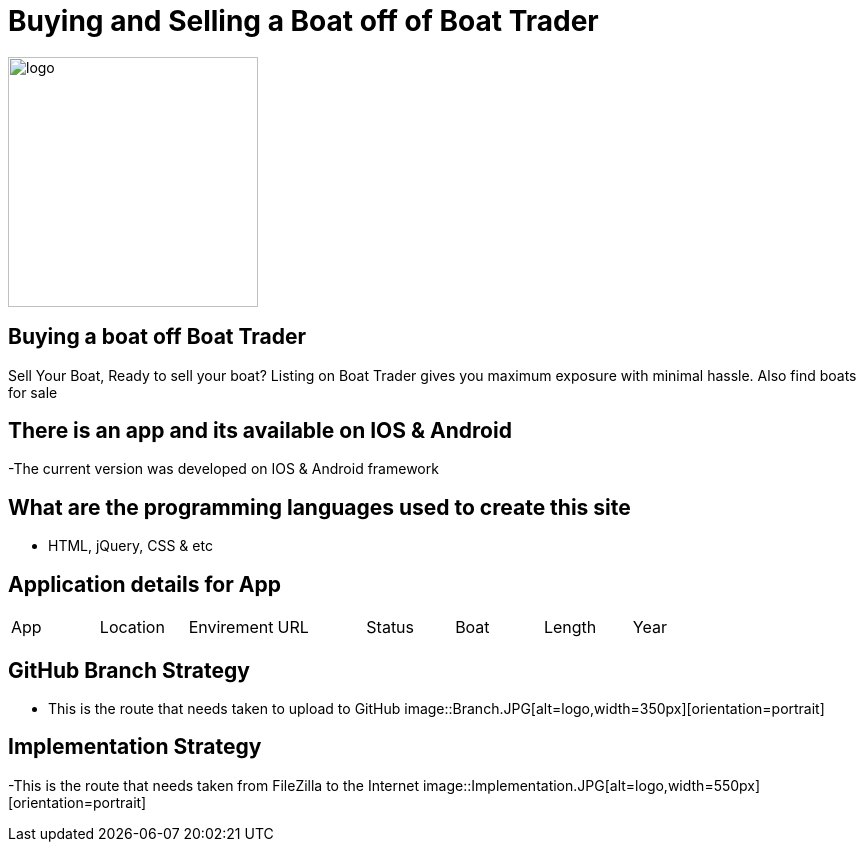 # Buying and Selling a Boat off of Boat Trader

:BOATTRADER_APP: Boat Trader
:BOATTRADER_loc: Pittsburgh
:BOATTRADER_ENV: Staging 
:BOATTRADER_URL: https://www.boattrader.com/
:BOATTRADER_BRAND: What kind of boat
:BOATTRADER_SIZE: Length of boat
:BOATTRADER_YEAR: Year of boat
:imagesdir: images


image::boattrader.JPG[alt=logo,width=250px][orientation=portrait]

## Buying a boat off Boat Trader
Sell Your Boat, Ready to sell your boat? Listing on Boat Trader gives you maximum exposure with minimal hassle. Also find boats for sale

## There is an app and its available on IOS & Android
-The current version was developed on IOS & Android framework

## What are the programming languages used to create this site
- HTML, jQuery, CSS & etc

## Application details for App


[grid="rows",format="csv"]

|======================
App,Location,Envirement,URL,Status,Boat,Length,Year
'{BOATTRADER_APP}','{BOATTRADER_loc}','{BOATTRADER_ENV}','{BOATTRADER_URL}','{BOATTRADER_BRAND}','{BOATTRADER_SIZE}','{BOATTRADER_YEAR}'
|======================

## GitHub Branch Strategy
- This is the route that needs taken to upload to GitHub
image::Branch.JPG[alt=logo,width=350px][orientation=portrait]

## Implementation Strategy
-This is the route that needs taken from FileZilla to the Internet 
image::Implementation.JPG[alt=logo,width=550px][orientation=portrait]
